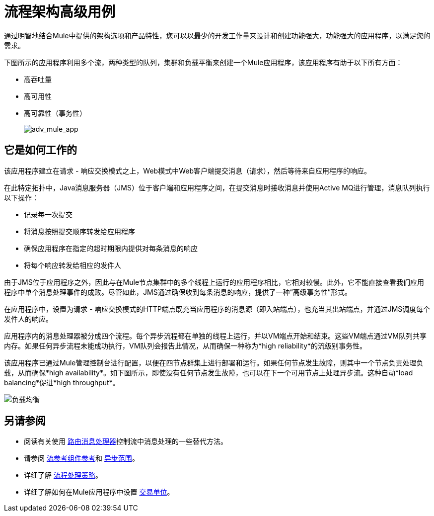 = 流程架构高级用例
:keywords: studio, server, components, connectors, elements, palette, flow

通过明智地结合Mule中提供的架构选项和产品特性，您可以以最少的开发工作量来设计和创建功能强大，功能强大的应用程序，以满足您的需求。

下图所示的应用程序利用多个流，两种类型的队列，集群和负载平衡来创建一个Mule应用程序，该应用程序有助于以下所有方面：

* 高吞吐量
* 高可用性
* 高可靠性（事务性）
+
image:adv_mule_app.png[adv_mule_app]

== 它是如何工作的

该应用程序建立在请求 - 响应交换模式之上，Web模式中Web客户端提交消息（请求），然后等待来自应用程序的响应。

在此特定拓扑中，Java消息服务器（JMS）位于客户端和应用程序之间，在提交消息时接收消息并使用Active MQ进行管理，消息队列执行以下操作：

* 记录每一次提交
* 将消息按照提交顺序转发给应用程序
* 确保应用程序在指定的超时期限内提供对每条消息的响应
* 将每个响应转发给相应的发件人

由于JMS位于应用程序之外，因此与在Mule节点集群中的多个线程上运行的应用程序相比，它相对较慢。此外，它不能直接查看我们应用程序中单个消息处理事件的成败。尽管如此，JMS通过确保收到每条消息的响应，提供了一种“高级事务性”形式。

在应用程序中，设置为请求 - 响应交换模式的HTTP端点既充当应用程序的消息源（即入站端点），也充当其出站端点，并通过JMS调度每个发件人的响应。

应用程序内的消息处理器被分成四个流程。每个异步流程都在单独的线程上运行，并以VM端点开始和结束。这些VM端点通过VM队列共享内存。如果任何异步流程未能成功执行，VM队列会报告此情况，从而确保一种称为*high reliability*的流级别事务性。

该应用程序已通过Mule管理控制台进行配置，以便在四节点群集上进行部署和运行。如果任何节点发生故障，则其中一个节点负责处理负载，从而确保*high availability*。如下图所示，即使没有任何节点发生故障，也可以在下一个可用节点上处理异步流。这种自动*load balancing*促进*high throughput*。

image:load_balancing.png[负载均衡]

== 另请参阅

* 阅读有关使用 link:/mule-user-guide/v/3.6/routers[路由消息处理器]控制流中消息处理的一些替代方法。
* 请参阅 link:/mule-user-guide/v/3.6/flow-reference-component-reference[流参考组件参考]和 link:/mule-user-guide/v/3.6/async-scope-reference[异步范围]。
* 详细了解 link:/mule-user-guide/v/3.7/flow-processing-strategies[流程处理策略]。
* 详细了解如何在Mule应用程序中设置 link:/mule-user-guide/v/3.6/transactional[交易单位]。
